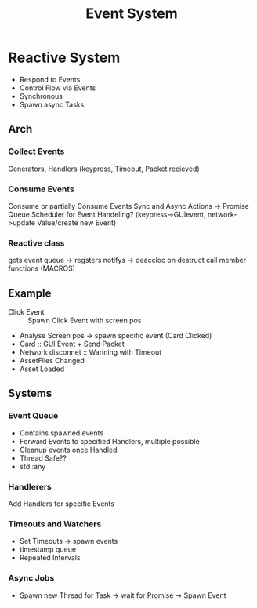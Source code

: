 #+title: Event System
* Reactive System
- Respond to Events
- Control Flow via Events
- Synchronous
- Spawn async Tasks

** Arch
*** Collect Events
Generators, Handlers
(keypress, Timeout, Packet recieved)
*** Consume Events
Consume or partially Consume Events
Sync and Async Actions -> Promise Queue
Scheduler for Event Handeling?
(keypress->GUIevent, network->update Value/create new Event)
*** Reactive class
gets event queue -> regsters notifys -> deaccloc on destruct
call member functions (MACROS)

** Example
- Click Event :: Spawn Click Event with screen pos
- Analyse Screen pos -> spawn specific event (Card Clicked)
- Card :: GUI Event + Send Packet
- Network disconnet :: Warining with Timeout
- AssetFiles Changed
- Asset Loaded

** Systems
*** Event Queue
- Contains spawned events
- Forward Events to specified Handlers, multiple possible
- Cleanup events once Handled
- Thread Safe??
- std::any
*** Handlerers
Add Handlers for specific Events
*** Timeouts and Watchers
- Set Timeouts -> spawn events
- timestamp queue
- Repeated Intervals
*** Async Jobs
- Spawn new Thread for Task -> wait for Promise -> Spawn Event

